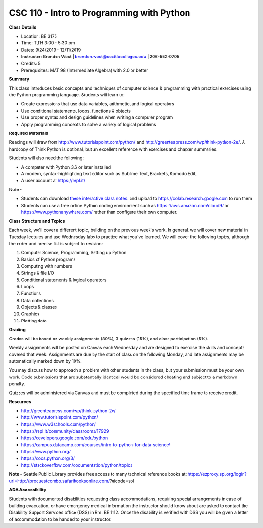 CSC 110 - Intro to Programming with Python
----

**Class Details**

* Location: BE 3175
* Time: T,TH 3:00 - 5:30 pm
* Dates:  9/24/2019 - 12/11/2019
* Instructor: Brenden West | brenden.west@seattlecolleges.edu | 206-552-9795
* Credits: 5
* Prerequisites: MAT 98 (Intermediate Algebra) with 2.0 or better

**Summary**

This class introduces basic concepts and techniques of computer science & programming with practical exercises using the Python programming language. Students will learn to: 

* Create expressions that use data variables, arithmetic, and logical operators
* Use conditional statements, loops, functions & objects 
* Use proper syntax and design guidelines when writing a computer program
* Apply programming concepts to solve a variety of logical problems

**Required Materials**

Readings will draw from http://www.tutorialspoint.com/python/ and http://greenteapress.com/wp/think-python-2e/. A hardcopy of Think Python is optional, but an excellent reference with exercises and chapter summaries.

Students will also need the following:

* A computer with Python 3.6 or later installed 
* A modern, syntax-highlighting text editor such as Sublime Text, Brackets, Komodo Edit, 
* A user account at https://repl.it/

Note - 

* Students can download `these interactive class notes <https://github.com/brendenwest/csc110/blob/master/csc110.ipynb>`_. and upload to https://colab.research.google.com to run them
* Students can use a free online Python coding environment such as https://aws.amazon.com/cloud9/ or https://www.pythonanywhere.com/ rather than configure their own computer.

**Class Structure and Topics**

Each week, we'll cover a different topic, building on the previous week's work. In general, we will cover new material in Tuesday lectures and use Wednesday labs to practice what you’ve learned. We will cover the following topics, although the order and precise list is subject to revision:

#. Computer Science, Programming, Setting up Python
#. Basics of Python programs
#. Computing with numbers 
#. Strings & file I/O
#. Conditional statements & logical operators
#. Loops
#. Functions
#. Data collections
#. Objects & classes
#. Graphics
#. Plotting data

**Grading**

Grades will be based on weekly assignments (80%), 3 quizzes (15%), and class participation (5%).

Weekly assignments will be posted on Canvas each Wednesday and are designed to exercise the skills and concepts covered that week. Assignments are due by the start of class on the following Monday, and late assignments may be automatically marked down by 10%.   

You may discuss how to approach a problem with other students in the class, but your submission must be your own work. Code submissions that are substantially identical would be considered cheating and subject to a markdown penalty.

Quizzes will be administered via Canvas and must be completed during the specified time frame to receive credit.

**Resources**

* http://greenteapress.com/wp/think-python-2e/ 
* http://www.tutorialspoint.com/python/ 
* https://www.w3schools.com/python/ 
* https://repl.it/community/classrooms/17929 
* https://developers.google.com/edu/python
* https://campus.datacamp.com/courses/intro-to-python-for-data-science/  
* https://www.python.org/
* https://docs.python.org/3/ 
* http://stackoverflow.com/documentation/python/topics 

**Note** - Seattle Public Library provides free access to many technical reference books at:
https://ezproxy.spl.org/login?url=http://proquestcombo.safaribooksonline.com/?uicode=spl 

**ADA Accessibility**

Students with documented disabilities requesting class accommodations, requiring special arrangements in case of building evacuation, or have emergency medical information the instructor should know about are asked to contact the Disability Support Services office (DSS) in Rm. BE 1112. Once the disability is verified with DSS you will be given a letter of accommodation to be handed to your instructor.
